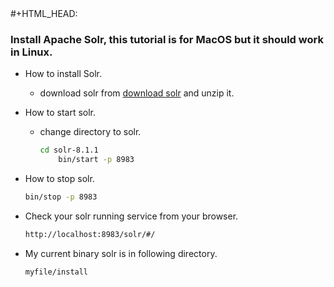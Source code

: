 #+HTML_HEAD: <link rel="stylesheet" type="text/css" href="http://thomasf.github.io/solarized-css/solarized-dark.min.css" />#+HTML_HEAD: <link rel="stylesheet" type="text/css" href="http://thomasf.github.io/solarized-css/solarized-dark.min.css" />
*** Install Apache Solr, this tutorial is for MacOS but it should work in Linux.
    + How to install Solr.
      + download solr from [[http://lucene.apache.org/solr/downloads.html][download solr]] and unzip it.
    + How to start solr.
      + change directory to solr.
      #+BEGIN_SRC bash
	cd solr-8.1.1
        bin/start -p 8983
      #+END_SRC
    + How to stop solr.
      #+BEGIN_SRC bash 
        bin/stop -p 8983
      #+END_SRC
    + Check your solr running service from your browser.
      #+BEGIN_SRC bash
	http://localhost:8983/solr/#/
      #+END_SRC
    + My current binary solr is in following directory.
      #+BEGIN_SRC bash
	myfile/install
      #+END_SRC


